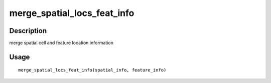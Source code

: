 merge_spatial_locs_feat_info
----------------------------

Description
~~~~~~~~~~~

merge spatial cell and feature location information

Usage
~~~~~

::

   merge_spatial_locs_feat_info(spatial_info, feature_info)
